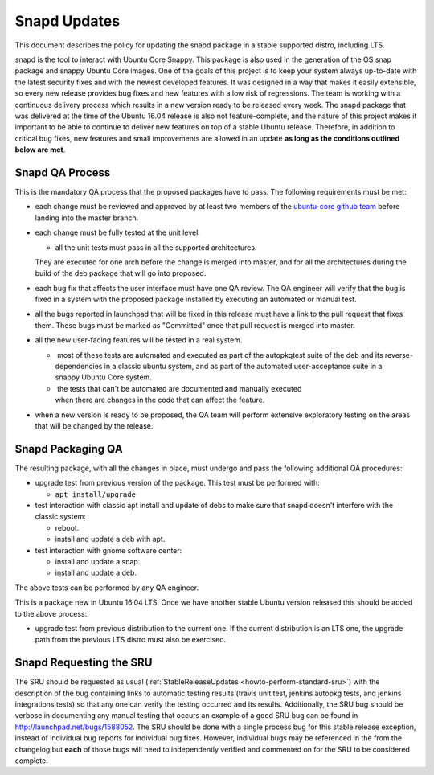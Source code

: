 .. _reference-exception-snapdupdates:

Snapd Updates
=============

This document describes the policy for updating the snapd package in a
stable supported distro, including LTS.

snapd is the tool to interact with Ubuntu Core Snappy. This package is
also used in the generation of the OS snap package and snappy Ubuntu
Core images. One of the goals of this project is to keep your system
always up-to-date with the latest security fixes and with the newest
developed features. It was designed in a way that makes it easily
extensible, so every new release provides bug fixes and new features
with a low risk of regressions. The team is working with a continuous
delivery process which results in a new version ready to be released
every week. The snapd package that was delivered at the time of the
Ubuntu 16.04 release is also not feature-complete, and the nature of
this project makes it important to be able to continue to deliver new
features on top of a stable Ubuntu release. Therefore, in addition to
critical bug fixes, new features and small improvements are allowed in
an update **as long as the conditions outlined below are met**.

.. _qa_process:

Snapd QA Process
----------------

This is the mandatory QA process that the proposed packages have to
pass. The following requirements must be met:

*  each change must be reviewed and approved by at least two members
   of the `ubuntu-core github
   team <https://github.com/orgs/ubuntu-core/people>`__ before
   landing into the master branch.

*  each change must be fully tested at the unit level.

   * all the unit tests must pass in all the supported architectures.
   They are executed for one arch before the change is merged into
   master, and for all the architectures during the build of the deb
   package that will go into proposed.

*  each bug fix that affects the user interface must have one QA
   review. The QA engineer will verify that the bug is fixed in a
   system with the proposed package installed by executing an
   automated or manual test.

*  all the bugs reported in launchpad that will be fixed in this
   release must have a link to the pull request that fixes them.
   These bugs must be marked as "Committed" once that pull request is
   merged into master.

*  all the new user-facing features will be tested in a real system.

   *  most of these tests are automated and executed as part of the autopkgtest suite of the deb and its reverse-dependencies in a classic ubuntu system, and as part of the automated user-acceptance suite in a snappy Ubuntu Core system.

   *  the tests that can't be automated are documented and manually executed when there are changes in the code that can affect the feature.

*  when a new version is ready to be proposed, the QA team will
   perform extensive exploratory testing on the areas that will be
   changed by the release.

.. _packaging_qa:

Snapd Packaging QA
------------------

The resulting package, with all the changes in place, must undergo and
pass the following additional QA procedures:

*  upgrade test from previous version of the package. This test must
   be performed with:

   *  ``apt install/upgrade``

*  test interaction with classic apt install and update of debs to
   make sure that snapd doesn't interfere with the classic system:

   *  reboot.

   *  install and update a deb with apt.

*  test interaction with gnome software center:

   *  install and update a snap.

   *  install and update a deb.

The above tests can be performed by any QA engineer.

This is a package new in Ubuntu 16.04 LTS. Once we have another stable
Ubuntu version released this should be added to the above process:

*  upgrade test from previous distribution to the current one. If the
   current distribution is an LTS one, the upgrade path from the
   previous LTS distro must also be exercised.

.. _requesting_the_sru:

Snapd Requesting the SRU
------------------------

The SRU should be requested as usual
(:ref:`StableReleaseUpdates <howto-perform-standard-sru>`) with the description
of the bug containing links to automatic testing results (travis unit
test, jenkins autopkg tests, and jenkins integrations tests) so that any
one can verify the testing occurred and its results. Additionally, the
SRU bug should be verbose in documenting any manual testing that occurs
an example of a good SRU bug can be found in
http://launchpad.net/bugs/1588052. The SRU should be done with a single
process bug for this stable release exception, instead of individual bug
reports for individual bug fixes. However, individual bugs may be
referenced in the from the changelog but **each** of those bugs will
need to independently verified and commented on for the SRU to be
considered complete.
